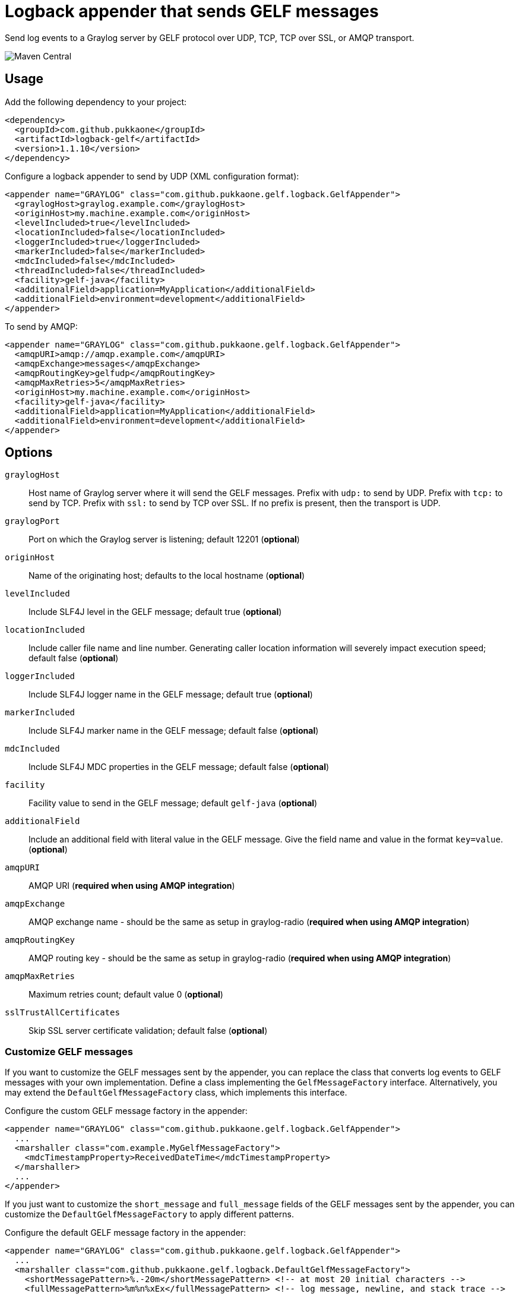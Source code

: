 = Logback appender that sends GELF messages

Send log events to a Graylog server by GELF protocol over UDP, TCP, TCP over
SSL, or AMQP transport.

image::https://maven-badges.herokuapp.com/maven-central/com.github.pukkaone/logback-gelf/badge.svg[Maven Central]


== Usage

Add the following dependency to your project:

[source,xml]
--
<dependency>
  <groupId>com.github.pukkaone</groupId>
  <artifactId>logback-gelf</artifactId>
  <version>1.1.10</version>
</dependency>
--

Configure a logback appender to send by UDP (XML configuration format):

[source,xml]
--
<appender name="GRAYLOG" class="com.github.pukkaone.gelf.logback.GelfAppender">
  <graylogHost>graylog.example.com</graylogHost>
  <originHost>my.machine.example.com</originHost>
  <levelIncluded>true</levelIncluded>
  <locationIncluded>false</locationIncluded>
  <loggerIncluded>true</loggerIncluded>
  <markerIncluded>false</markerIncluded>
  <mdcIncluded>false</mdcIncluded>
  <threadIncluded>false</threadIncluded>
  <facility>gelf-java</facility>
  <additionalField>application=MyApplication</additionalField>
  <additionalField>environment=development</additionalField>
</appender>
--

To send by AMQP:

[source,xml]
--
<appender name="GRAYLOG" class="com.github.pukkaone.gelf.logback.GelfAppender">
  <amqpURI>amqp://amqp.example.com</amqpURI>
  <amqpExchange>messages</amqpExchange>
  <amqpRoutingKey>gelfudp</amqpRoutingKey>
  <amqpMaxRetries>5</amqpMaxRetries>
  <originHost>my.machine.example.com</originHost>
  <facility>gelf-java</facility>
  <additionalField>application=MyApplication</additionalField>
  <additionalField>environment=development</additionalField>
</appender>
--


== Options

`graylogHost`::
    Host name of Graylog server where it will send the GELF messages.
    Prefix with `udp:` to send by UDP.
    Prefix with `tcp:` to send by TCP.
    Prefix with `ssl:` to send by TCP over SSL.
    If no prefix is present, then the transport is UDP.

`graylogPort`::
    Port on which the Graylog server is listening; default 12201 (*optional*)

`originHost`::
    Name of the originating host; defaults to the local hostname (*optional*)

`levelIncluded`::
    Include SLF4J level in the GELF message; default true (*optional*)

`locationIncluded`::
    Include caller file name and line number. Generating caller location
    information will severely impact execution speed; default false (*optional*)

`loggerIncluded`::
    Include SLF4J logger name in the GELF message; default true (*optional*)

`markerIncluded`::
    Include SLF4J marker name in the GELF message; default false (*optional*)

`mdcIncluded`::
    Include SLF4J MDC properties in the GELF message; default false (*optional*)

`facility`::
    Facility value to send in the GELF message; default `gelf-java` (*optional*)

`additionalField`::
    Include an additional field with literal value in the GELF message.
    Give the field name and value in the format `key=value`. (*optional*)

`amqpURI`::
    AMQP URI (*required when using AMQP integration*)

`amqpExchange`::
    AMQP exchange name - should be the same as setup in graylog-radio
    (*required when using AMQP integration*)

`amqpRoutingKey`::
    AMQP routing key - should be the same as setup in graylog-radio
    (*required when using AMQP integration*)

`amqpMaxRetries`::
    Maximum retries count; default value 0 (*optional*)

`sslTrustAllCertificates`::
    Skip SSL server certificate validation; default false (*optional*)


=== Customize GELF messages

If you want to customize the GELF messages sent by the appender, you can
replace the class that converts log events to GELF messages with your own
implementation. Define a class implementing the `GelfMessageFactory`
interface. Alternatively, you may extend the `DefaultGelfMessageFactory`
class, which implements this interface.

Configure the custom GELF message factory in the appender:
[source,xml]
--
<appender name="GRAYLOG" class="com.github.pukkaone.gelf.logback.GelfAppender">
  ...
  <marshaller class="com.example.MyGelfMessageFactory">
    <mdcTimestampProperty>ReceivedDateTime</mdcTimestampProperty>
  </marshaller>
  ...
</appender>
--

If you just want to customize the `short_message` and `full_message` fields of
the GELF messages sent by the appender, you can customize the
`DefaultGelfMessageFactory` to apply different patterns.

Configure the default GELF message factory in the appender:
[source,xml]
--
<appender name="GRAYLOG" class="com.github.pukkaone.gelf.logback.GelfAppender">
  ...
  <marshaller class="com.github.pukkaone.gelf.logback.DefaultGelfMessageFactory">
    <shortMessagePattern>%.-20m</shortMessagePattern> <!-- at most 20 initial characters -->
    <fullMessagePattern>%m%n%xEx</fullMessagePattern> <!-- log message, newline, and stack trace -->
  </marshaller>
  ...
</appender>
--

The default patterns are:

`shortMessagePattern`::
    `%m%nopex` - log message, excludes stack trace

`fullMessagePattern`::
    `%xEx` - stack trace
